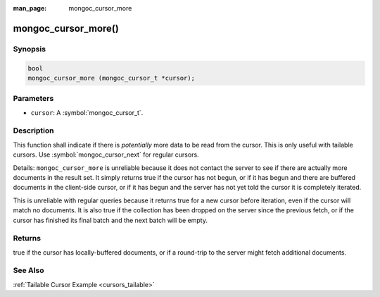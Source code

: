 :man_page: mongoc_cursor_more

mongoc_cursor_more()
====================

Synopsis
--------

.. code-block:: c

  bool
  mongoc_cursor_more (mongoc_cursor_t *cursor);

Parameters
----------

* ``cursor``: A :symbol:`mongoc_cursor_t`.

Description
-----------

This function shall indicate if there is *potentially* more data to be read from the cursor. This is only useful with tailable cursors. Use :symbol:`mongoc_cursor_next` for regular cursors.

Details: ``mongoc_cursor_more`` is unreliable because it does not contact the server to see if there are actually more documents in the result set. It simply returns true if the cursor has not begun, or if it has begun and there are buffered documents in the client-side cursor, or if it has begun and the server has not yet told the cursor it is completely iterated.

This is unreliable with regular queries because it returns true for a new cursor before iteration, even if the cursor will match no documents. It is also true if the collection has been dropped on the server since the previous fetch, or if the cursor has finished its final batch and the next batch will be empty.

Returns
-------

true if the cursor has locally-buffered documents, or if a round-trip to the server might fetch additional documents.

See Also
--------

:ref:`Tailable Cursor Example <cursors_tailable>`


